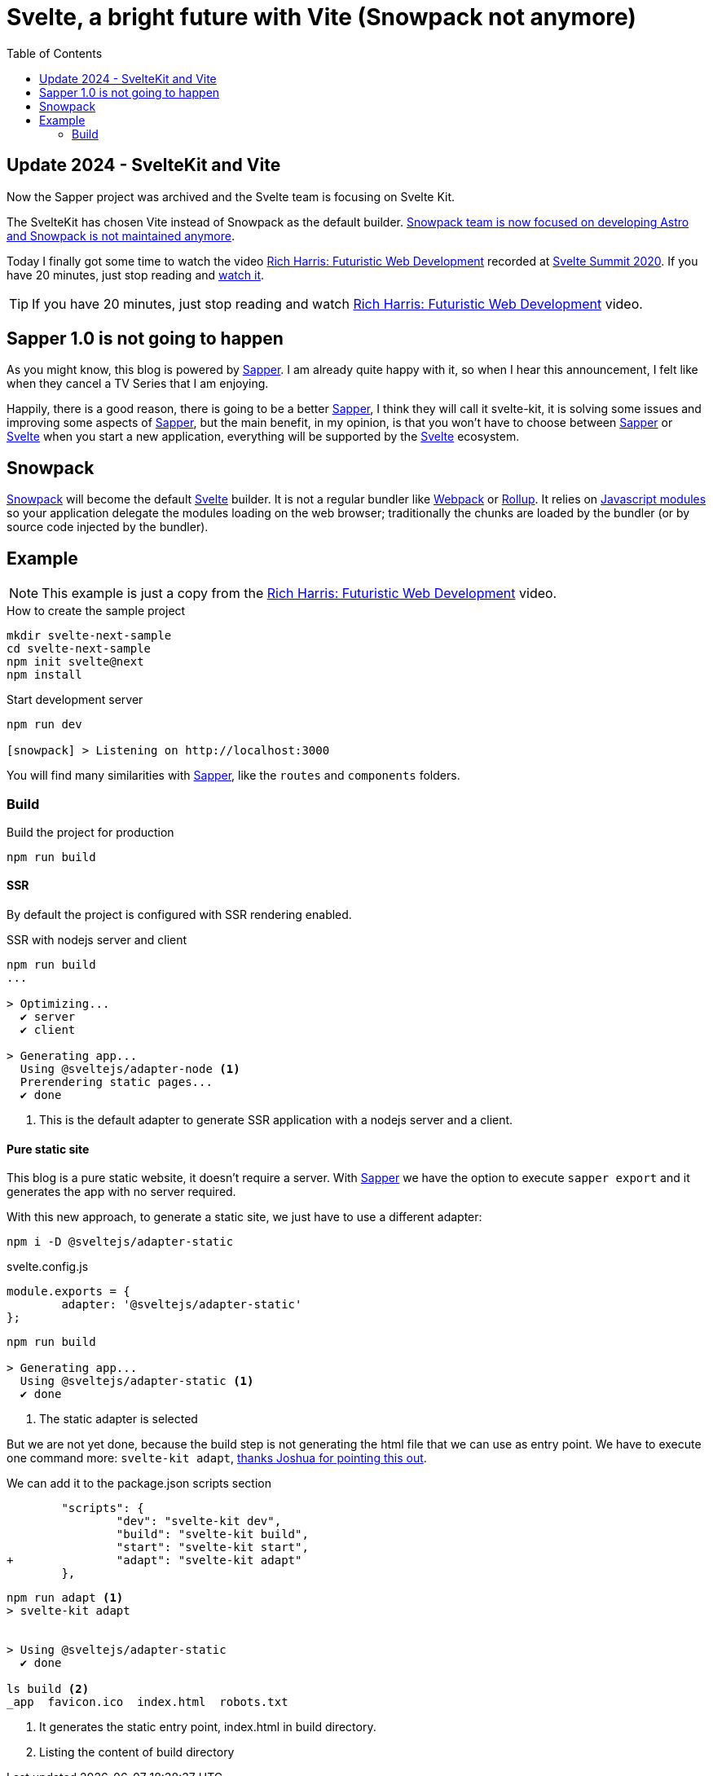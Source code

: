 = Svelte, a bright future with Vite (Snowpack not anymore)
:date: 2020-10-25
:modified: 2024-08-30
:keywords: Svelte, Sapper, Snowpack, Vite
:lang: en
:description: Echoing Richard Harris announcements in Svelte Summit 2020: Sapper 1.0 never gonna happen, the new Svelte Kit, Snowpack as build tool, Javascript Module System.
:toc:
:link: https://www.youtube.com/watch?v=qSfdtmcZ4d0

:svelte-summit: https://sveltesummit.com/[Svelte Summit 2020,window=_blank]
:sapper: https://sapper.svelte.dev[Sapper,window=_blank]
:svelte: https://svelte.dev/[Svelte,window=_blank]
:snowpack: https://www.snowpack.dev[Snowpack,window=_blank]
:js-modules: https://developer.mozilla.org/en-US/docs/Web/JavaScript/Reference/Statements/import[Javascript modules,window=_blank]
:webpack: https://webpack.js.org[Webpack,window=_blank]
:rollup: https://rollupjs.org/[Rollup,window=_blank]
:video: https://www.youtube.com/watch?v=qSfdtmcZ4d0[Rich Harris: Futuristic Web Development,window=_blank]

== Update 2024 - SvelteKit and Vite

Now the Sapper project was archived and the Svelte team is focusing on Svelte Kit. 

The SvelteKit has chosen Vite instead of Snowpack as the default builder. https://vitejs.dev/guide/comparisons#snowpack[Snowpack team is now focused on developing Astro and Snowpack is not maintained anymore].

Today I finally got some time to watch the video {video} recorded at {svelte-summit}. If you have 20 minutes, just stop reading and https://www.youtube.com/watch?v=qSfdtmcZ4d0[watch it,window=_blank].

TIP: If you have 20 minutes, just stop reading and watch {video} video.

== Sapper 1.0 is not going to happen
As you might know, this blog is powered by {sapper}. I am already quite happy with it, so when I hear this announcement, I felt like when they cancel a TV Series that I am enjoying.

Happily, there is a good reason, there is going to be a better {sapper}, I think they will call it svelte-kit, it is solving some issues and improving some aspects of {sapper}, but the main benefit, in my opinion, is that you won't have to choose between {sapper} or {svelte} when you start a new application, everything will be supported by the {svelte} ecosystem.

== Snowpack

{snowpack} will become the default {svelte} builder. It is not a regular bundler like {webpack} or {rollup}. It relies on {js-modules} so your application delegate the modules loading on the web browser; traditionally the chunks are loaded by the bundler (or by source code injected by the bundler).

== Example

NOTE: This example is just a copy from the {video} video.

.How to create the sample project
[source,bash]
----
mkdir svelte-next-sample
cd svelte-next-sample
npm init svelte@next
npm install
----

.Start development server
[source,bash]
----
npm run dev

[snowpack] > Listening on http://localhost:3000
----

You will find many similarities with {sapper}, like the `routes` and `components` folders.

=== Build

.Build the project for production
[source,bash]
----
npm run build
----

==== SSR
By default the project is configured with SSR rendering enabled.

.SSR with nodejs server and client
[source,bash]
----
npm run build
...

> Optimizing...
  ✔ server
  ✔ client

> Generating app...
  Using @sveltejs/adapter-node <1>
  Prerendering static pages...
  ✔ done
----
<1> This is the default adapter to generate SSR application with a nodejs server and a client.

==== Pure static site
This blog is a pure static website, it doesn't require a server. With {sapper} we have the option to execute `sapper export` and it generates the app with no server required.

With this new approach, to generate a static site, we just have to use a different adapter:

[source,bash]
----
npm i -D @sveltejs/adapter-static
----

.svelte.config.js
[source,javascript]
----
module.exports = {
	adapter: '@sveltejs/adapter-static'
};
----

[source,bash]
----
npm run build

> Generating app...
  Using @sveltejs/adapter-static <1>
  ✔ done
----
<1> The static adapter is selected

But we are not yet done, because the build step is not generating the html file that we can use as entry point. We have to execute one command more: `svelte-kit adapt`, https://github.com/carlosvin/carlosvin.github.io/issues/39#issuecomment-774200641[thanks Joshua for pointing this out,window=_blank].

.We can add it to the package.json scripts section
[source,diff]
----
	"scripts": {
		"dev": "svelte-kit dev",
		"build": "svelte-kit build",
		"start": "svelte-kit start",
+		"adapt": "svelte-kit adapt"
	},
----

[source,bash]
----
npm run adapt <1>
> svelte-kit adapt


> Using @sveltejs/adapter-static
  ✔ done

ls build <2>
_app  favicon.ico  index.html  robots.txt
----

<1> It generates the static entry point, index.html in build directory.
<2> Listing the content of build directory
